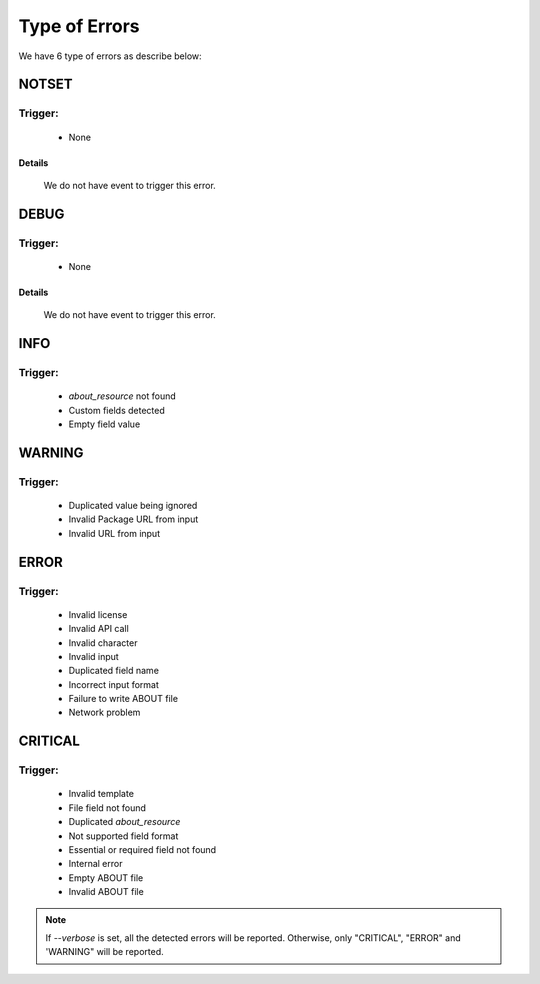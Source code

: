 .. _type_of_errors:

==============
Type of Errors
==============

We have 6 type of errors as describe below:

NOTSET
======

Trigger:
--------

    * None

Details
^^^^^^^

    We do not have event to trigger this error.


DEBUG
=====

Trigger:
--------

    * None

Details
^^^^^^^

    We do not have event to trigger this error.


INFO
====

Trigger:
--------

    * `about_resource` not found
    * Custom fields detected
    * Empty field value


WARNING
=======

Trigger:
--------

    * Duplicated value being ignored
    * Invalid Package URL from input
    * Invalid URL from input


ERROR
=====

Trigger:
--------

    * Invalid license
    * Invalid API call
    * Invalid character
    * Invalid input
    * Duplicated field name
    * Incorrect input format
    * Failure to write ABOUT file
    * Network problem


CRITICAL
========

Trigger:
--------

    * Invalid template
    * File field not found
    * Duplicated `about_resource`
    * Not supported field format
    * Essential or required field not found
    * Internal error
    * Empty ABOUT file
    * Invalid ABOUT file


.. note::
   If `--verbose` is set, all the detected errors will be reported.
   Otherwise, only "CRITICAL", "ERROR" and 'WARNING" will be reported.